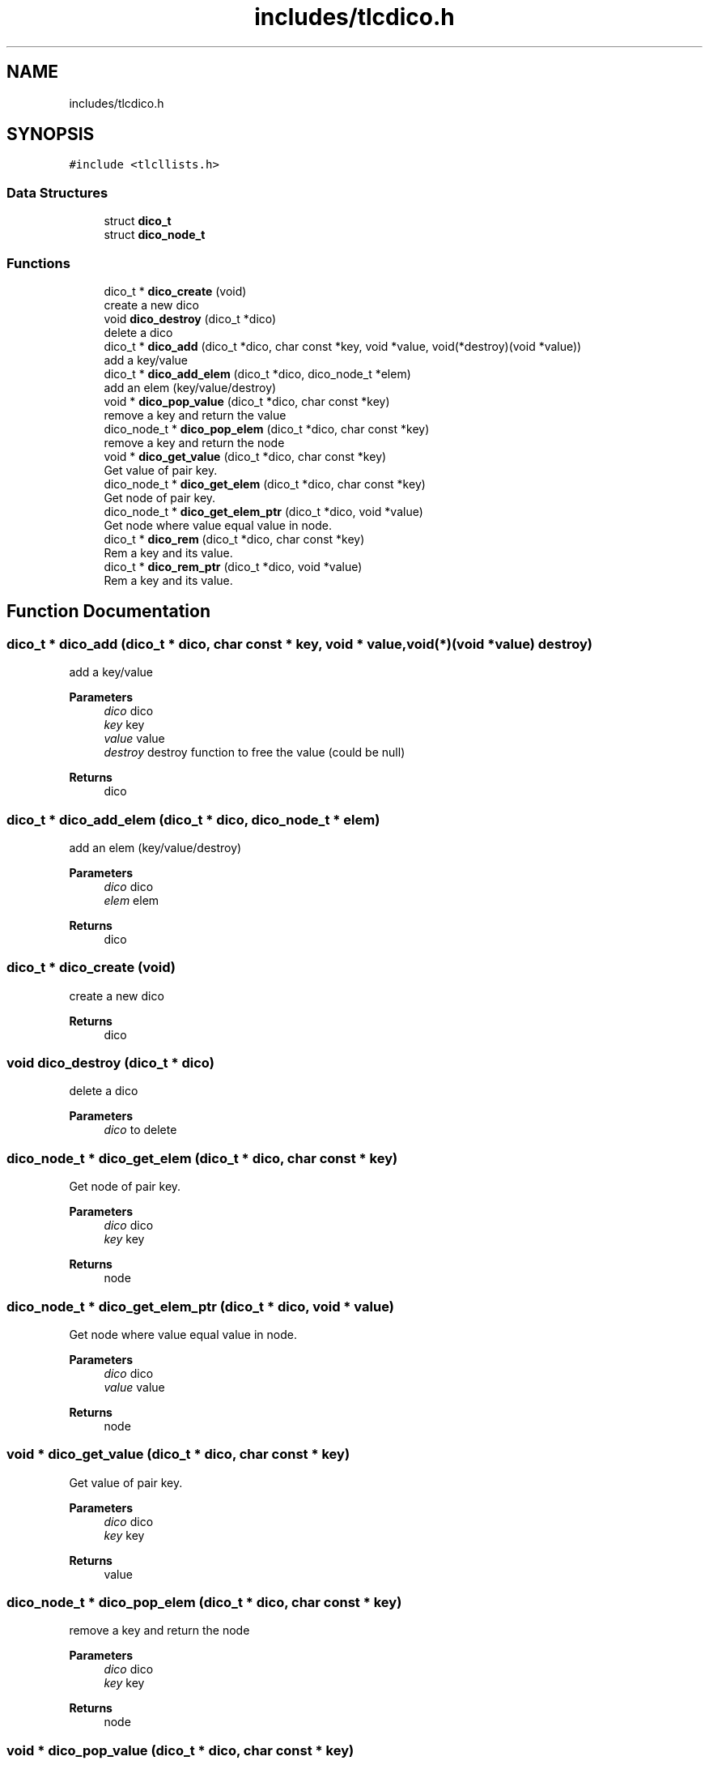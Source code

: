 .TH "includes/tlcdico.h" 3Version 0.0.1" "(my)TinyLibC" \" -*- nroff -*-
.ad l
.nh
.SH NAME
includes/tlcdico.h
.SH SYNOPSIS
.br
.PP
\fC#include <tlcllists\&.h>\fP
.br

.SS "Data Structures"

.in +1c
.ti -1c
.RI "struct \fBdico_t\fP"
.br
.ti -1c
.RI "struct \fBdico_node_t\fP"
.br
.in -1c
.SS "Functions"

.in +1c
.ti -1c
.RI "dico_t * \fBdico_create\fP (void)"
.br
.RI "create a new dico "
.ti -1c
.RI "void \fBdico_destroy\fP (dico_t *dico)"
.br
.RI "delete a dico "
.ti -1c
.RI "dico_t * \fBdico_add\fP (dico_t *dico, char const *key, void *value, void(*destroy)(void *value))"
.br
.RI "add a key/value "
.ti -1c
.RI "dico_t * \fBdico_add_elem\fP (dico_t *dico, dico_node_t *elem)"
.br
.RI "add an elem (key/value/destroy) "
.ti -1c
.RI "void * \fBdico_pop_value\fP (dico_t *dico, char const *key)"
.br
.RI "remove a key and return the value "
.ti -1c
.RI "dico_node_t * \fBdico_pop_elem\fP (dico_t *dico, char const *key)"
.br
.RI "remove a key and return the node "
.ti -1c
.RI "void * \fBdico_get_value\fP (dico_t *dico, char const *key)"
.br
.RI "Get value of pair key\&. "
.ti -1c
.RI "dico_node_t * \fBdico_get_elem\fP (dico_t *dico, char const *key)"
.br
.RI "Get node of pair key\&. "
.ti -1c
.RI "dico_node_t * \fBdico_get_elem_ptr\fP (dico_t *dico, void *value)"
.br
.RI "Get node where value equal value in node\&. "
.ti -1c
.RI "dico_t * \fBdico_rem\fP (dico_t *dico, char const *key)"
.br
.RI "Rem a key and its value\&. "
.ti -1c
.RI "dico_t * \fBdico_rem_ptr\fP (dico_t *dico, void *value)"
.br
.RI "Rem a key and its value\&. "
.in -1c
.SH "Function Documentation"
.PP 
.SS "dico_t * dico_add (dico_t * dico, char const * key, void * value, void(*)(void *value) destroy)"

.PP
add a key/value 
.PP
\fBParameters\fP
.RS 4
\fIdico\fP dico 
.br
\fIkey\fP key 
.br
\fIvalue\fP value 
.br
\fIdestroy\fP destroy function to free the value (could be null)
.RE
.PP
\fBReturns\fP
.RS 4
dico 
.RE
.PP

.SS "dico_t * dico_add_elem (dico_t * dico, dico_node_t * elem)"

.PP
add an elem (key/value/destroy) 
.PP
\fBParameters\fP
.RS 4
\fIdico\fP dico 
.br
\fIelem\fP elem
.RE
.PP
\fBReturns\fP
.RS 4
dico 
.RE
.PP

.SS "dico_t * dico_create (void)"

.PP
create a new dico 
.PP
\fBReturns\fP
.RS 4
dico 
.RE
.PP

.SS "void dico_destroy (dico_t * dico)"

.PP
delete a dico 
.PP
\fBParameters\fP
.RS 4
\fIdico\fP to delete 
.RE
.PP

.SS "dico_node_t * dico_get_elem (dico_t * dico, char const * key)"

.PP
Get node of pair key\&. 
.PP
\fBParameters\fP
.RS 4
\fIdico\fP dico 
.br
\fIkey\fP key
.RE
.PP
\fBReturns\fP
.RS 4
node 
.RE
.PP

.SS "dico_node_t * dico_get_elem_ptr (dico_t * dico, void * value)"

.PP
Get node where value equal value in node\&. 
.PP
\fBParameters\fP
.RS 4
\fIdico\fP dico 
.br
\fIvalue\fP value
.RE
.PP
\fBReturns\fP
.RS 4
node 
.RE
.PP

.SS "void * dico_get_value (dico_t * dico, char const * key)"

.PP
Get value of pair key\&. 
.PP
\fBParameters\fP
.RS 4
\fIdico\fP dico 
.br
\fIkey\fP key
.RE
.PP
\fBReturns\fP
.RS 4
value 
.RE
.PP

.SS "dico_node_t * dico_pop_elem (dico_t * dico, char const * key)"

.PP
remove a key and return the node 
.PP
\fBParameters\fP
.RS 4
\fIdico\fP dico 
.br
\fIkey\fP key
.RE
.PP
\fBReturns\fP
.RS 4
node 
.RE
.PP

.SS "void * dico_pop_value (dico_t * dico, char const * key)"

.PP
remove a key and return the value 
.PP
\fBParameters\fP
.RS 4
\fIdico\fP dico 
.br
\fIkey\fP key
.RE
.PP
\fBReturns\fP
.RS 4
value 
.RE
.PP

.SS "dico_t * dico_rem (dico_t * dico, char const * key)"

.PP
Rem a key and its value\&. 
.PP
\fBParameters\fP
.RS 4
\fIdico\fP dico 
.br
\fIkey\fP key
.RE
.PP
\fBReturns\fP
.RS 4
dico 
.RE
.PP

.SS "dico_t * dico_rem_ptr (dico_t * dico, void * value)"

.PP
Rem a key and its value\&. 
.PP
\fBParameters\fP
.RS 4
\fIdico\fP dico 
.br
\fIvalue\fP value of key/value pair
.RE
.PP
\fBReturns\fP
.RS 4
dico 
.RE
.PP

.SH "Author"
.PP 
Generated automatically by Doxygen for (my)TinyLibC from the source code\&.
